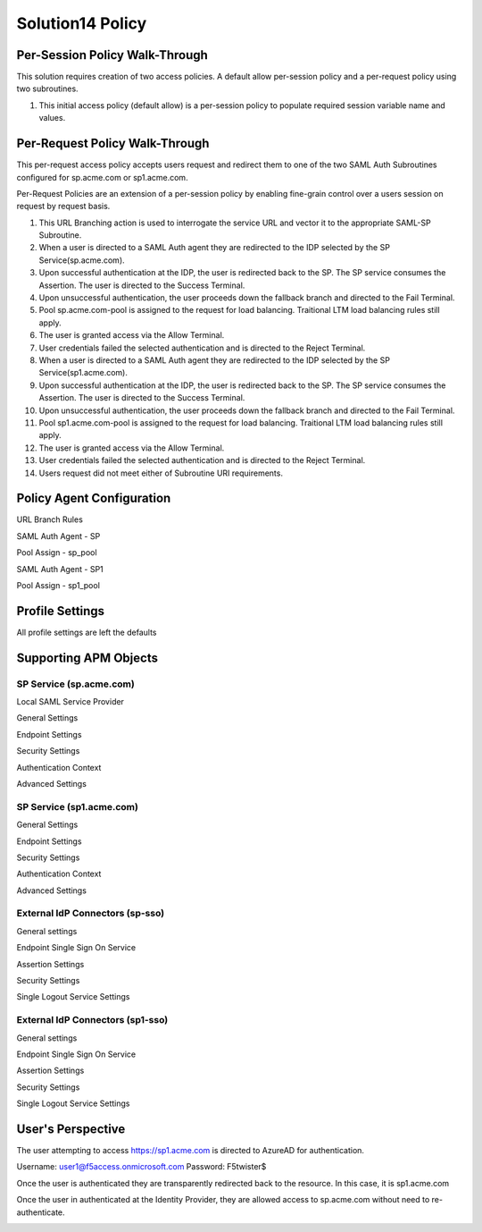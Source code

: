 Solution14 Policy
======================



Per-Session Policy Walk-Through
-------------------------------------

This solution requires creation of two access policies. A default allow per-session policy and a per-request policy using two subroutines.

|image001|

#.  This initial access policy (default allow) is a per-session policy to populate required session variable name and values.

Per-Request Policy Walk-Through
--------------------------------------

This per-request access policy accepts users request and redirect them to one of the two SAML Auth Subroutines configured for sp.acme.com or sp1.acme.com.

|image002|

Per-Request Policies are an extension of a per-session policy by enabling fine-grain control over a users session on request by request basis.

#.  This URL Branching action is used to interrogate the service URL and vector it to the appropriate SAML-SP Subroutine.
#.  When a user is directed to a SAML Auth agent they are redirected to the IDP selected by the SP Service(sp.acme.com).
#.	Upon successful authentication at the IDP, the user is redirected back to the SP. The SP service consumes the Assertion. The user is directed to the Success Terminal.
#.	Upon unsuccessful authentication, the user proceeds down the fallback branch and directed to the Fail Terminal.
#.	Pool sp.acme.com-pool is assigned to the request for load balancing. Traitional LTM load balancing rules still apply.
#.	The user is granted access via the Allow Terminal.
#.	User credentials failed the selected authentication and is directed to the Reject Terminal.
#.  When a user is directed to a SAML Auth agent they are redirected to the IDP selected by the SP Service(sp1.acme.com).
#.	Upon successful authentication at the IDP, the user is redirected back to the SP. The SP service consumes the Assertion. The user is directed to the Success Terminal.
#.	Upon unsuccessful authentication, the user proceeds down the fallback branch and directed to the Fail Terminal.
#.	Pool sp1.acme.com-pool is assigned to the request for load balancing. Traitional LTM load balancing rules still apply.
#.	The user is granted access via the Allow Terminal.
#.	User credentials failed the selected authentication and is directed to the Reject Terminal.
#.	Users request did not meet either of Subroutine URI requirements.

Policy Agent Configuration
-------------------------------------

URL Branch Rules

|image003|

SAML Auth Agent - SP

|image004|

Pool Assign - sp_pool

|image005|

SAML Auth Agent - SP1

|image006|

Pool Assign - sp1_pool

|image007|

Profile Settings
--------------------------------------

All profile settings are left the defaults

Supporting APM Objects
--------------------------------------

SP Service (sp.acme.com)
^^^^^^^^^^^^^^^^^^^^^^^^^^

Local SAML Service Provider

|image008|

General Settings 

|image009|

Endpoint Settings 

|image010|

Security Settings 

|image011|

Authentication Context 

|image012|

Advanced Settings

|image014|


SP Service (sp1.acme.com)
^^^^^^^^^^^^^^^^^^^^^^^^^^

General Settings 

|image015|

Endpoint  Settings 

|image016|

Security Settings 

|image017|

Authentication Context 

|image018|

Advanced Settings

|image020|

External IdP Connectors (sp-sso)
^^^^^^^^^^^^^^^^^^^^^^^^^^^^^^^^^^^

|image021|

General settings 

|image022|

Endpoint Single Sign On Service 

|image023|

Assertion Settings 
|image024|

Security Settings 

|image025|

Single Logout Service Settings 

|image026|

External IdP Connectors (sp1-sso)
^^^^^^^^^^^^^^^^^^^^^^^^^^^^^^^^^^^

General settings 

|image027|

Endpoint Single Sign On Service 

|image028|

Assertion Settings 

|image029|

Security Settings 

|image030|

Single Logout Service Settings 

|image031|



User's Perspective
---------------------

The user attempting to access https://sp1.acme.com is directed to AzureAD for authentication. 

Username: user1@f5access.onmicrosoft.com
Password: F5twister$

|image040|

Once the user is authenticated they are transparently redirected back to the resource. In this case, it is sp1.acme.com

|image041|

Once the user in authenticated at the Identity Provider, they are allowed access to sp.acme.com without need to re-authenticate.

|image042|


.. |image001| image:: media/001.png
.. |image002| image:: media/002.png
.. |image003| image:: media/003.png
.. |image004| image:: media/004.png
.. |image005| image:: media/005.png
.. |image006| image:: media/006.png
.. |image007| image:: media/007.png
.. |image008| image:: media/008.png
.. |image009| image:: media/009.png
.. |image010| image:: media/010.png
.. |image011| image:: media/011.png
.. |image012| image:: media/012.png
.. |image013| image:: media/013.png
.. |image014| image:: media/014.png
.. |image015| image:: media/015.png
.. |image016| image:: media/016.png
.. |image017| image:: media/017.png
.. |image018| image:: media/018.png
.. |image019| image:: media/019.png
.. |image020| image:: media/020.png
.. |image021| image:: media/021.png
.. |image022| image:: media/022.png
.. |image023| image:: media/023.png
.. |image024| image:: media/024.png
.. |image025| image:: media/025.png
.. |image026| image:: media/026.png
.. |image027| image:: media/027.png
.. |image028| image:: media/028.png
.. |image029| image:: media/029.png
.. |image030| image:: media/030.png
.. |image031| image:: media/031.png
.. |image032| image:: media/032.png
.. |image033| image:: media/033.png
.. |image034| image:: media/034.png
.. |image035| image:: media/035.png
.. |image036| image:: media/036.png
.. |image037| image:: media/037.png
.. |image038| image:: media/038.png
.. |image039| image:: media/039.png
.. |image040| image:: media/040.png
.. |image041| image:: media/041.png
.. |image042| image:: media/042.png
